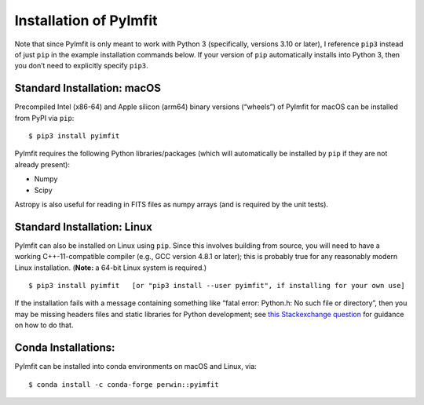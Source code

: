 Installation of PyImfit
=======================

Note that since PyImfit is only meant to work with Python 3
(specifically, versions 3.10 or later), I reference ``pip3`` instead of
just ``pip`` in the example installation commands below. If your version
of ``pip`` automatically installs into Python 3, then you don’t need to
explicitly specify ``pip3``.

Standard Installation: macOS
~~~~~~~~~~~~~~~~~~~~~~~~~~~~

Precompiled Intel (x86-64) and Apple silicon (arm64) binary versions
(“wheels”) of PyImfit for macOS can be installed from PyPI via ``pip``:

::

   $ pip3 install pyimfit

PyImfit requires the following Python libraries/packages (which will
automatically be installed by ``pip`` if they are not already present):

-  Numpy
-  Scipy

Astropy is also useful for reading in FITS files as numpy arrays (and is
required by the unit tests).

Standard Installation: Linux
~~~~~~~~~~~~~~~~~~~~~~~~~~~~

PyImfit can also be installed on Linux using ``pip``. Since this
involves building from source, you will need to have a working
C++-11-compatible compiler (e.g., GCC version 4.8.1 or later); this is
probably true for any reasonably modern Linux installation. (**Note:** a
64-bit Linux system is required.)

::

   $ pip3 install pyimfit   [or "pip3 install --user pyimfit", if installing for your own use]

If the installation fails with a message containing something like
“fatal error: Python.h: No such file or directory”, then you may be
missing headers files and static libraries for Python development; see
`this Stackexchange
question <https://stackoverflow.com/questions/21530577/fatal-error-python-h-no-such-file-or-directory>`__
for guidance on how to do that.

Conda Installations:
~~~~~~~~~~~~~~~~~~~~

PyImfit can be installed into conda environments on macOS and Linux,
via:

::

   $ conda install -c conda-forge perwin::pyimfit
